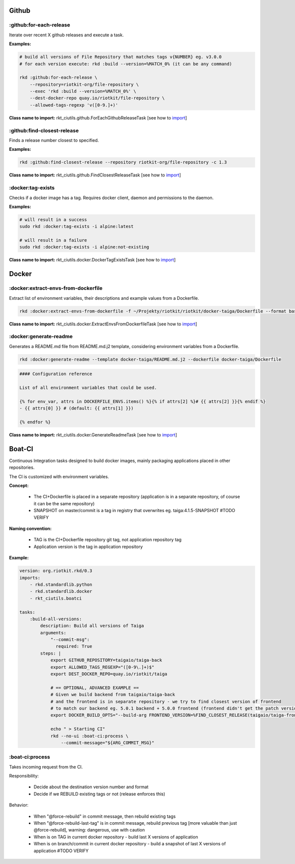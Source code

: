 Github
======

:github:for-each-release
------------------------

Iterate over recent X github releases and execute a task.

**Examples:**

.. code:: bash

    # build all versions of File Repository that matches tags v{NUMBER} eg. v3.0.0
    # for each version execute: rkd :build --version=%MATCH_0% (it can be any command)

    rkd :github:for-each-release \
        --repository=riotkit-org/file-repository \
        --exec 'rkd :build --version=%MATCH_0%' \
        --dest-docker-repo quay.io/riotkit/file-repository \
        --allowed-tags-regexp 'v([0-9.]+)'

**Class name to import:** rkt_ciutils.github.ForEachGithubReleaseTask [see how to import_]

:github:find-closest-release
----------------------------

Finds a release number closest to specified.

**Examples:**

.. code:: bash

    rkd :github:find-closest-release --repository riotkit-org/file-repository -c 1.3

**Class name to import:** rkt_ciutils.github.FindClosestReleaseTask [see how to import_]

:docker:tag-exists
------------------

Checks if a docker image has a tag. Requires docker client, daemon and
permissions to the daemon.

**Examples:**

.. code:: bash

    # will result in a success
    sudo rkd :docker:tag-exists -i alpine:latest

    # will result in a failure
    sudo rkd :docker:tag-exists -i alpine:not-existing

**Class name to import:** rkt_ciutils.docker.DockerTagExistsTask [see how to import_]

Docker
======

:docker:extract-envs-from-dockerfile
------------------------------------

Extract list of environment variables, their descriptions and example
values from a Dockerfile.

.. code:: bash

    rkd :docker:extract-envs-from-dockerfile -f ~/Projekty/riotkit/riotkit/docker-taiga/Dockerfile --format bash_source

**Class name to import:** rkt_ciutils.docker.ExtractEnvsFromDockerfileTask [see how to import_]

:docker:generate-readme
-----------------------

Generates a README.md file from README.md.j2 template, considering
environment variables from a Dockerfile.

.. code:: bash

    rkd :docker:generate-readme --template docker-taiga/README.md.j2 --dockerfile docker-taiga/Dockerfile

.. code:: bash

    #### Configuration reference

    List of all environment variables that could be used.

    {% for env_var, attrs in DOCKERFILE_ENVS.items() %}{% if attrs[2] %}# {{ attrs[2] }}{% endif %}
    - {{ attrs[0] }} # (default: {{ attrs[1] }})

    {% endfor %}

**Class name to import:** rkt_ciutils.docker.GenerateReadmeTask [see how to import_]

.. _import: https://riotkit-do.readthedocs.io/en/latest/usage/importing-tasks.html


Boat-CI
=======

Continuous Integration tasks designed to build docker images, mainly packaging applications placed in other repositories.

The CI is customized with environment variables.

**Concept:**

    - The CI+Dockerfile is placed in a separate repository (application is in a separate repository, of course it can be the same repository)
    - SNAPSHOT on master/commit is a tag in registry that overwrites eg. taiga:4.1.5-SNAPSHOT #TODO VERIFY

**Naming convention:**

    - TAG is the CI+Dockerfile repository git tag, not application repository tag
    - Application version is the tag in application repository

**Example:**

.. code:: yaml

    version: org.riotkit.rkd/0.3
    imports:
        - rkd.standardlib.python
        - rkd.standardlib.docker
        - rkt_ciutils.boatci

    tasks:
        :build-all-versions:
            description: Build all versions of Taiga
            arguments:
                "--commit-msg":
                  required: True
            steps: |
                export GITHUB_REPOSITORY=taigaio/taiga-back
                export ALLOWED_TAGS_REGEXP="([0-9\.]+)$"
                export DEST_DOCKER_REPO=quay.io/riotkit/taiga

                # == OPTIONAL, ADVANCED EXAMPLE ==
                # Given we build backend from taigaio/taiga-back
                # and the frontend is in separate repository - we try to find closest version of frontend
                # to match our backend eg. 5.0.1 backend + 5.0.0 frontend (frontend didn't get the patch version released yet)
                export DOCKER_BUILD_OPTS="--build-arg FRONTEND_VERSION=%FIND_CLOSEST_RELEASE(taigaio/taiga-front-dist)%"

                echo " > Starting CI"
                rkd --no-ui :boat-ci:process \
                    --commit-message="${ARG_COMMIT_MSG}"


:boat-ci:process
----------------

Takes incoming request from the CI.

Responsibility:

    - Decide about the destination version number and format
    - Decide if we REBUILD existing tags or not (release enforces this)

Behavior:

    - When "@force-rebuild" in commit message, then rebuild existing tags
    - When "@force-rebuild-last-tag" is in commit message, rebuild previous tag [more valuable than just @force-rebuild], warning: dangerous, use with caution
    - When is on TAG in current docker repository - build last X versions of application
    - When is on branch/commit in current docker repository - build a snapshot of last X versions of application #TODO VERIFY
